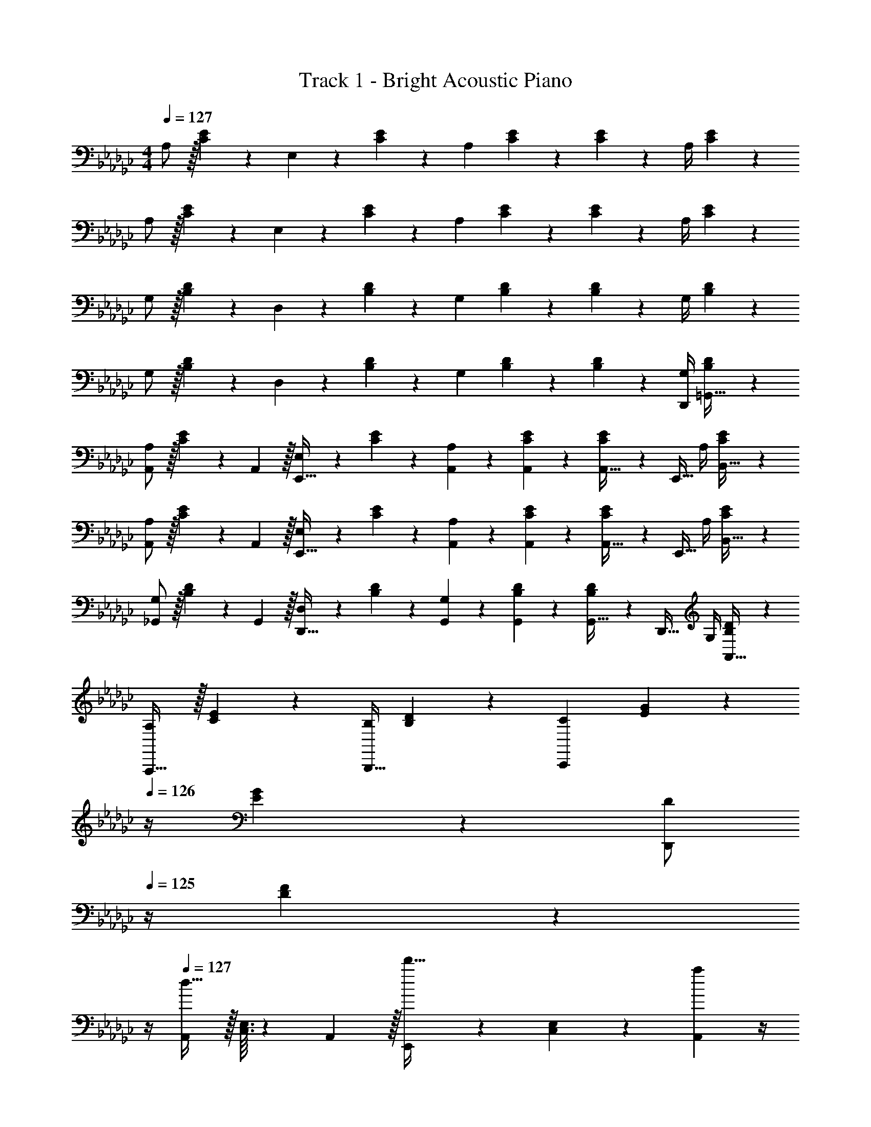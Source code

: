X: 1
T: Track 1 - Bright Acoustic Piano
Z: ABC Generated by Starbound Composer v0.8.6
L: 1/4
M: 4/4
Q: 1/4=127
K: Gb
A,/ z/32 [C55/288E55/288] z89/288 E,71/288 z/288 [C41/224E41/224] z79/252 [z/A,37/72] [C13/72E13/72] z7/24 [C3/28E3/28] z11/28 A,/4 [C/5E/5] z3/10 
A,/ z/32 [C55/288E55/288] z89/288 E,71/288 z/288 [C41/224E41/224] z79/252 [z/A,37/72] [C13/72E13/72] z7/24 [C3/28E3/28] z11/28 A,/4 [C/5E/5] z3/10 
G,/ z/32 [B,55/288D55/288] z89/288 D,71/288 z/288 [B,41/224D41/224] z79/252 [z/G,37/72] [B,13/72D13/72] z7/24 [B,3/28D3/28] z11/28 G,/4 [B,/5D/5] z3/10 
G,/ z/32 [B,55/288D55/288] z89/288 D,71/288 z/288 [B,41/224D41/224] z79/252 [z/G,37/72] [B,13/72D13/72] z7/24 [B,3/28D3/28] z11/28 [G,/4D,,/4] [B,/5D/5=G,,15/32] z3/10 
[A,/A,,/] z/32 [C55/288E55/288] z/18 A,,2/9 z/32 [E,71/288E,,15/32] z/288 [C41/224E41/224] z79/252 [A,,65/252A,37/72] z61/252 [C13/72E13/72A,,73/288] z7/24 [C3/28E3/28A,,9/32] z/7 [z/4E,,15/32] A,/4 [C/5E/5B,,15/32] z3/10 
[A,/A,,/] z/32 [C55/288E55/288] z/18 A,,2/9 z/32 [E,71/288E,,15/32] z/288 [C41/224E41/224] z79/252 [A,,65/252A,37/72] z61/252 [C13/72E13/72A,,73/288] z7/24 [C3/28E3/28A,,9/32] z/7 [z/4E,,15/32] A,/4 [C/5E/5B,,15/32] z3/10 
[G,/_G,,/] z/32 [B,55/288D55/288] z/18 G,,2/9 z/32 [D,71/288D,,15/32] z/288 [B,41/224D41/224] z79/252 [G,,65/252G,37/72] z61/252 [B,13/72D13/72G,,73/288] z7/24 [B,3/28D3/28G,,9/32] z/7 [z/4D,,15/32] G,/4 [B,/5D/5A,,15/32] z3/10 
[A,/A,,,33/32] z/32 [C55/288E55/288] z89/288 [B,/4B,,,23/32] [B,41/224D41/224] z79/252 [z/C37/72C,,11/9] [E13/72G13/72] z/24 
Q: 1/4=126
z/4 [E3/28G3/28] z/7 [z/4D/D,,] 
Q: 1/4=125
z/4 [D/5F/5] z/20 
Q: 1/4=124
z/4 
Q: 1/4=127
[A,,/d33/32] z/32 [C,3/32E,3/32] z11/72 A,,2/9 z/32 [E,,71/288d'23/32] z/288 [C,41/224E,41/224] z79/252 [A,,2/9a20/9] z/4 
Q: 1/4=126
z/36 [C,7/72E,7/72] z3/8 
Q: 1/4=125
[C,3/28E,3/28] z/7 
Q: 1/4=124
E,,15/32 z/32 
Q: 1/4=123
[C,/5E,/5] z3/10 
[z/4A,,/g33/32] 
Q: 1/4=127
z9/32 [C,3/32E,3/32] z11/72 A,,2/9 z/32 [E,,71/288d'23/32] z/288 [C,41/224E,41/224] z79/252 [A,,2/9d20/9] z5/18 [C,7/72E,7/72] z3/8 [C,3/28E,3/28] z/7 [z/4E,,7/24] [z/4B,,9/32] [z/4A,,5/18] [z/4E,,9/32] 
[G,,11/24d33/32] z7/96 [B,,3/32D,3/32] z11/72 G,,2/9 z/32 [D,,71/288f23/32] z/288 [B,,41/224D,41/224] z79/252 [G,,2/9d'31/18] z/4 
Q: 1/4=126
z/36 [B,,7/72D,7/72] z3/8 
Q: 1/4=125
[B,,3/28D,3/28] z/7 
Q: 1/4=124
D,,15/32 z/32 
Q: 1/4=123
[B,,/5D,/5e'15/32] z3/10 
[z/4G,,/d'33/32] 
Q: 1/4=127
z9/32 [B,,3/32D,3/32] z11/72 G,,2/9 z/32 [D,,71/288a23/32] z/288 [B,,41/224D,41/224] z79/252 [G,,2/9g/] z5/18 [B,,7/72D,7/72g49/180] z5/32 [z7/32a25/96] [B,,3/28D,3/28b7/24] z/7 [z/4a7/24] [z/4=g9/32D,,9/32] [z/4e5/18G,,5/18] [z/4B9/32=G,,9/32] 
[A,,11/24d31/32] z7/96 [C,3/32E,3/32] z11/72 A,,2/9 z/32 [E,,71/288d'23/32] z/288 [C,41/224E,41/224] z79/252 [A,,2/9a20/9] z/4 
Q: 1/4=126
z/36 [C,7/72E,7/72] z3/8 
Q: 1/4=125
[C,3/28E,3/28] z/7 
Q: 1/4=124
E,,15/32 z/32 
Q: 1/4=123
[C,/5E,/5] z3/10 
[z/4A,,/_g33/32] 
Q: 1/4=127
z9/32 [C,3/32E,3/32] z11/72 A,,2/9 z/32 [E,,71/288d'23/32] z/288 [C,41/224E,41/224] z79/252 [A,,2/9d/] z5/18 [C,7/72E,7/72d49/180] z5/32 [z7/32g25/96] [C,3/28E,3/28a7/24] z/7 [z/4b7/24E,,15/32] [z/4a9/32] [C,/5E,/5g5/18] z/20 [z/4e9/32] 
[_G,,/A33/32d33/32] z/32 [B,,3/32D,3/32] z11/72 G,,2/9 z/32 [D,,71/288A23/32d23/32f23/32] z/288 [B,,41/224D,41/224] z79/252 [G,,2/9a31/18d'31/18f'31/18] z5/18 [B,,7/72D,7/72] z3/8 [B,,3/28D,3/28] z/7 D,,15/32 z/32 [B,,/5D,/5b15/32e'15/32g'/] z3/10 
[A,,,/a33/32d'33/32f'33/32] z/32 [C,55/288E,55/288] z89/288 [B,,,71/288d23/32f23/32a23/32] z/288 [B,,41/224D,41/224] z79/252 [d17/36g/b/C,,37/72] z/36 [E,13/72G,13/72g49/180] z7/96 [z7/32f25/96] [E,3/28G,3/28d7/24] z/7 [z/4B7/24D,,15/32] [z/4A9/32] [D,/5F,/5G5/18] z/20 [z/4E9/32] 
[C,,/D31/32] z/32 [E,,3/32G,,3/32] z11/72 [z7/72C,,2/9] =c/8 [z/32d5/16] G,,,71/288 z/288 [E,,41/224G,,41/224] z15/224 B3/16 z17/288 C,,2/9 z/32 A3/16 z/32 
Q: 1/4=126
z/36 [E,,7/72G,,7/72] z5/32 [z7/32G121/224] 
Q: 1/4=125
[E,,3/28G,,3/28] z/7 
Q: 1/4=124
[z/4F7/24G,,,15/32] G/7 z3/28 
Q: 1/4=123
[E,,/5G,,/5] z/20 [z/4A41/32] 
[z/4C,,/] 
Q: 1/4=127
z9/32 [E,,3/32G,,3/32] z11/72 C,,2/9 z/32 [G,,,71/288f23/32] z/288 [E,,41/224G,,41/224] z/28 _f/8 e/8 [z/36d13/24] C,,2/9 z5/18 [E,,7/72G,,7/72F13/72A13/72] z3/8 [E,,3/28G,,3/28G/4B/4] z/7 [F/4A/4G,,,15/32] [E/4G/4] [E,,/5G,,/5D2/9F/4] z/20 [B,7/32G/4] z/32 
[B,,,/D33/32F33/32] z/32 [D,,3/32F,,3/32] z11/72 B,,,2/9 [z/32c3/16] [z13/96F,,,71/288] [z11/96A/3d/3] [D,,41/224F,,41/224] z15/224 [B3/16G43/160] z17/288 B,,,2/9 z/32 [z71/288A/F121/224] [D,,7/72F,,7/72] z/8 
Q: 1/4=126
z/32 [z7/32G15/32E121/224] [D,,3/28F,,3/28] z/7 [F/4D7/24F,,,15/32] 
Q: 1/4=125
[G/10E/7] z3/20 [D,,/5F,,/5] z/20 
Q: 1/4=124
[z/4=G23/24D41/32] 
Q: 1/4=127
B,,,/ z/32 [D,,3/32E,,3/32] z11/72 [z7/72B,,,2/9] c/8 [z/32d5/16] E,,,71/288 z/288 [D,,41/224E,,41/224] z15/224 [z71/288e25/96] [d37/288B,,,2/9] z107/288 [D,,7/72E,,7/72B4/9] z/8 
Q: 1/4=126
z/4 [D,,3/28E,,3/28] z/7 [z/4E,,,15/32] 
Q: 1/4=125
B/8 A3/32 z/32 [D,,/5E,,/5G3/7] z/20 
Q: 1/4=124
z/4 
Q: 1/4=127
[A,,,/E33/32] z/32 [C,,3/32E,,3/32] z11/72 A,,,2/9 z/32 [d71/288E,,,71/288] z/288 [B3/32C,,41/224E,,41/224] z5/32 B7/32 z/36 [_G7/72A,,,2/9] z5/32 A7/32 z/36 [E7/72C,,7/72E,,7/72] z/8 
Q: 1/4=126
z/32 G7/32 [C3/28C,,3/28E,,3/28] z/7 [D/4F/4E,,,15/32] 
Q: 1/4=125
[E7/36G7/36] z/18 [C,,/5E,,/5] z/20 
Q: 1/4=124
[z/4F73/32A73/32] 
Q: 1/4=127
B,,,/ z/32 [D,,3/32F,,3/32] z11/72 B,,,2/9 z/32 F,,,71/288 z/288 [D,,41/224F,,41/224] z79/252 B,,,2/9 z/32 [z71/288F23/32A23/32] [D,,7/72F,,7/72] z3/8 [D,,3/28F,,3/28G23/32B3/4] z/7 F,,,15/32 z/32 [D,,/5F,,/5F/A/] z3/10 
[E,,/F23/18A41/32] z/32 [F,,3/32A,,3/32] z11/72 E,,2/9 z/32 B,,,71/288 z/288 [F,,41/224A,,41/224B43/160] z15/224 [z71/288d25/96] [E,,2/9=f49/180] z/32 [z7/32a43/160] 
Q: 1/4=126
z/36 [F,,7/72A,,7/72f49/180] z5/32 [z7/32a25/96] 
Q: 1/4=125
[F,,3/28A,,3/28b7/24] z/7 
Q: 1/4=124
[z/4d'7/24B,,,15/32] [z/4a9/32] 
Q: 1/4=123
[F,,/5A,,/5d'5/18] z/20 [z/4f'9/32] 
[z/4E,,/d'13/18a'7/9] 
Q: 1/4=127
z9/32 [F,,3/32A,,3/32] z11/72 [E,,2/9a13/18f'217/288] z/32 B,,,71/288 z/288 [F,,41/224A,,41/224] z15/224 [z71/288d'23/32g'215/288] E,,2/9 z5/18 [F,,7/72A,,7/72a13/18f'13/18] z3/8 [F,,3/28A,,3/28] z/7 [f15/32B,,,15/32d'/] z/32 [F,,/5A,,/5d15/32a/] z3/10 
[C,,/D33/32] z/32 [E,,3/32G,,3/32] z11/72 [z7/72C,,2/9] c/8 [z/32d5/16] G,,,71/288 z/288 [E,,41/224G,,41/224] z15/224 B3/16 z17/288 C,,2/9 z/32 A3/16 z/32 
Q: 1/4=126
z/36 [E,,7/72G,,7/72] z5/32 [z7/32G121/224] 
Q: 1/4=125
[E,,3/28G,,3/28] z/7 
Q: 1/4=124
[z/4F7/24G,,,15/32] G/7 z3/28 
Q: 1/4=123
[E,,/5G,,/5] z/20 [z/4A41/32] 
[z/4C,,/] 
Q: 1/4=127
z9/32 [E,,3/32G,,3/32] z11/72 C,,2/9 z/32 [G,,,71/288f23/32] z/288 [E,,41/224G,,41/224] z79/252 [C,,2/9d37/72] z5/18 [E,,7/72G,,7/72F13/72] z3/8 [E,,3/28G,,3/28G/4] z/7 [F/4G,,,15/32] E/4 [D,,/5G,,/5D2/9] z/20 [B,7/32A/4] z/32 
[B,,,/D33/32F33/32] z/32 [D,,3/32F,,3/32] z11/72 B,,,2/9 [z/32c3/16] [z13/96F,,,71/288] [z11/96d/3f/3] [D,,41/224F,,41/224] z15/224 [e3/16B43/160] z17/288 B,,,2/9 z/32 [z71/288d/A121/224] [D,,7/72F,,7/72] z5/32 [z7/32B15/32G121/224] [D,,3/28F,,3/28] z/7 [d/4F7/24F,,,15/32] [=d/10G/7] z3/20 [D,,/5F,,/5] z/20 [z/4e23/24=G41/32] 
E,,/ z/32 [=G,,3/32B,,3/32] z11/72 [z7/72E,,2/9] c/8 [z/32_d5/16] B,,,71/288 z/288 [G,,41/224B,,41/224] z15/224 [z71/288e25/96] [d37/288E,,2/9] z107/288 [G,,7/72B,,7/72B4/9] z3/8 [G,,3/28B,,3/28] z/7 [z/4B,,,15/32] B/8 A3/32 z/32 [G,,/5B,,/5G3/7] z3/10 
[A,,,/E33/32] z/32 [C,,3/32E,,3/32] z11/72 A,,,2/9 z/32 [E,,,71/288d15/32] z/288 [C,,41/224E,,41/224] z15/224 [z71/288B15/32] A,,,2/9 z/32 [z7/32A15/32] 
Q: 1/4=126
z/36 [C,,7/72E,,7/72] z5/32 [z7/32_G7/16] 
Q: 1/4=125
[C,,3/28E,,3/28] z/7 
Q: 1/4=124
[F/4E,,,15/32] G7/36 z/18 
Q: 1/4=123
[C,,/5E,,/5] z/20 [z/4A73/32] 
[z/4A,,,/] 
Q: 1/4=127
z9/32 [C,,3/32E,,3/32] z11/72 A,,,2/9 z/32 E,,,71/288 z/288 [C,,41/224E,,41/224] z79/252 A,,,2/9 z/32 [z71/288A23/32] [C,,7/72E,,7/72] z3/8 [C,,3/28E,,3/28B23/32] z/7 E,,,15/32 z/32 [C,,/5E,,/5G15/32] z3/10 
[G,,,/A23/18] z/32 [B,,,3/32D,,3/32] z11/72 G,,,2/9 z/32 D,,,71/288 z/288 [B,,,41/224D,,41/224B43/160] z15/224 [z71/288d25/96] [G,,,2/9f49/180] z/32 [z71/288a43/160] [B,,,7/72D,,7/72f49/180] z5/32 [z7/32a25/96] [B,,,3/28D,,3/28b7/24] z/7 [z/4d'7/24D,,,15/32] [z/4a9/32] [B,,,/5D,,/5d'5/18] z/20 [z/4f'9/32] 
[G,,,/d'13/18a'7/9] z/32 [B,,,3/32D,,3/32] z11/72 [G,,,2/9a13/18f'217/288] z/32 D,,,71/288 z/288 [B,,,41/224D,,41/224] z15/224 [z71/288f23/32d'215/288] G,,,2/9 z5/18 [B,,,7/72D,,7/72d13/18a13/18] z3/8 [B,,,3/28D,,3/28] z/7 [D,,,/4B15/32f/] [B,,,/10D,,/10] z3/20 [d15/32a15/32B,,,15/32D,,15/32] z/32 
A,/ z/32 [C55/288E55/288] z89/288 E,71/288 z/288 [C41/224E41/224] z79/252 [z/A,37/72] [C13/72E13/72] z7/24 [C3/28E3/28] z11/28 A,/4 [C/5E/5] z3/10 
A,/ z/32 [C55/288E55/288] z89/288 E,71/288 z/288 [C41/224E41/224] z79/252 [z/A,37/72] [C13/72E13/72] z7/24 [C3/28E3/28] z11/28 A,/4 [C/5E/5] z3/10 
G,/ z/32 [B,55/288D55/288] z89/288 D,71/288 z/288 [B,41/224D41/224] z79/252 [z/G,37/72] [B,13/72D13/72] z7/24 [B,3/28D3/28] z11/28 G,/4 [B,/5D/5] z3/10 
G,/ z/32 [B,55/288D55/288] z89/288 D,71/288 z/288 [B,41/224D41/224] z79/252 [z/G,37/72] [B,13/72D13/72] z7/24 [B,3/28D3/28] z11/28 [G,/4D,,/4] [B,/5D/5G,,15/32] z3/10 
[A,/A,,/] z/32 [C55/288E55/288] z/18 A,,2/9 z/32 [E,71/288E,,15/32] z/288 [C41/224E41/224] z79/252 [A,,65/252A,37/72] z61/252 [C13/72E13/72A,,73/288] z7/24 [C3/28E3/28A,,9/32] z/7 [z/4E,,15/32] A,/4 [C/5E/5B,,15/32] z3/10 
[A,/A,,/] z/32 [C55/288E55/288] z/18 A,,2/9 z/32 [E,71/288E,,15/32] z/288 [C41/224E41/224] z79/252 [A,,65/252A,37/72] z61/252 [C13/72E13/72A,,73/288] z7/24 [C3/28E3/28A,,9/32] z/7 [z/4E,,15/32] A,/4 [C/5E/5B,,15/32] z3/10 
[G,/_G,,/] z/32 [B,55/288D55/288] z/18 G,,2/9 z/32 [D,71/288D,,15/32] z/288 [B,41/224D41/224] z79/252 [G,,65/252G,37/72] z61/252 [B,13/72D13/72G,,73/288] z7/24 [B,3/28D3/28G,,9/32] z/7 [z/4D,,15/32] G,/4 [B,/5D/5A,,15/32] z3/10 
[A,/A,,,33/32] z/32 [C55/288E55/288] z89/288 [B,/4B,,,23/32] [B,41/224D41/224] z79/252 [z/C37/72C,,11/9] [E13/72G13/72] z/24 
Q: 1/4=126
z/4 [E3/28G3/28] z/7 [z/4D/D,,] 
Q: 1/4=125
z/4 [D/5F/5] z/20 
Q: 1/4=124
z/4 
Q: 1/4=127
[A,,/d33/32] z/32 [C,3/32E,3/32] z11/72 A,,2/9 z/32 [E,,71/288d'23/32] z/288 [C,41/224E,41/224] z79/252 [A,,2/9a20/9] z/4 
Q: 1/4=126
z/36 [C,7/72E,7/72] z3/8 
Q: 1/4=125
[C,3/28E,3/28] z/7 
Q: 1/4=124
E,,15/32 z/32 
Q: 1/4=123
[C,/5E,/5] z3/10 
[z/4A,,/g33/32] 
Q: 1/4=127
z9/32 [C,3/32E,3/32] z11/72 A,,2/9 z/32 [E,,71/288d'23/32] z/288 [C,41/224E,41/224] z79/252 [A,,2/9d20/9] z5/18 [C,7/72E,7/72] z3/8 [C,3/28E,3/28] z/7 [z/4E,,7/24] [z/4B,,9/32] [z/4A,,5/18] [z/4E,,9/32] 
[G,,11/24d33/32] z7/96 [B,,3/32D,3/32] z11/72 G,,2/9 z/32 [D,,71/288f23/32] z/288 [B,,41/224D,41/224] z79/252 [G,,2/9d'31/18] z/4 
Q: 1/4=126
z/36 [B,,7/72D,7/72] z3/8 
Q: 1/4=125
[B,,3/28D,3/28] z/7 
Q: 1/4=124
D,,15/32 z/32 
Q: 1/4=123
[B,,/5D,/5e'15/32] z3/10 
[z/4G,,/d'33/32] 
Q: 1/4=127
z9/32 [B,,3/32D,3/32] z11/72 G,,2/9 z/32 [D,,71/288a23/32] z/288 [B,,41/224D,41/224] z79/252 [G,,2/9g/] z5/18 [B,,7/72D,7/72g49/180] z5/32 [z7/32a25/96] [B,,3/28D,3/28b7/24] z/7 [z/4a7/24] [z/4=g9/32D,,9/32] [z/4e5/18G,,5/18] [z/4B9/32=G,,9/32] 
[A,,11/24d31/32] z7/96 [C,3/32E,3/32] z11/72 A,,2/9 z/32 [E,,71/288d'23/32] z/288 [C,41/224E,41/224] z79/252 [A,,2/9a20/9] z/4 
Q: 1/4=126
z/36 [C,7/72E,7/72] z3/8 
Q: 1/4=125
[C,3/28E,3/28] z/7 
Q: 1/4=124
E,,15/32 z/32 
Q: 1/4=123
[C,/5E,/5] z3/10 
[z/4A,,/_g33/32] 
Q: 1/4=127
z9/32 [C,3/32E,3/32] z11/72 A,,2/9 z/32 [E,,71/288d'23/32] z/288 [C,41/224E,41/224] z79/252 [A,,2/9d/] z5/18 [C,7/72E,7/72d49/180] z5/32 [z7/32g25/96] [C,3/28E,3/28a7/24] z/7 [z/4b7/24E,,15/32] [z/4a9/32] [C,/5E,/5g5/18] z/20 [z/4e9/32] 
[_G,,/A33/32d33/32] z/32 [B,,3/32D,3/32] z11/72 G,,2/9 z/32 [D,,71/288A23/32d23/32f23/32] z/288 [B,,41/224D,41/224] z79/252 [G,,2/9a31/18d'31/18f'31/18] z5/18 [B,,7/72D,7/72] z3/8 [B,,3/28D,3/28] z/7 D,,15/32 z/32 [B,,/5D,/5b15/32e'15/32g'/] z3/10 
[A,,,/a33/32d'33/32f'33/32] z/32 [C,55/288E,55/288] z89/288 [B,,,71/288d23/32f23/32a23/32] z/288 [B,,41/224D,41/224] z79/252 [d17/36g/b/C,,37/72] z/36 [E,13/72G,13/72g49/180] z7/96 [z7/32f25/96] [E,3/28G,3/28d7/24] z/7 [z/4B7/24D,,15/32] [z/4A9/32] [D,/5F,/5G5/18] z/20 [z/4E9/32] 
[C,,/D31/32] z/32 [E,,3/32G,,3/32] z11/72 [z7/72C,,2/9] c/8 [z/32d5/16] G,,,71/288 z/288 [E,,41/224G,,41/224] z15/224 B3/16 z17/288 C,,2/9 z/32 A3/16 z/32 
Q: 1/4=126
z/36 [E,,7/72G,,7/72] z5/32 [z7/32G121/224] 
Q: 1/4=125
[E,,3/28G,,3/28] z/7 
Q: 1/4=124
[z/4F7/24G,,,15/32] G/7 z3/28 
Q: 1/4=123
[E,,/5G,,/5] z/20 [z/4A41/32] 
[z/4C,,/] 
Q: 1/4=127
z9/32 [E,,3/32G,,3/32] z11/72 C,,2/9 z/32 [G,,,71/288f23/32] z/288 [E,,41/224G,,41/224] z/28 _f/8 e/8 [z/36d13/24] C,,2/9 z5/18 [E,,7/72G,,7/72F13/72A13/72] z3/8 [E,,3/28G,,3/28G/4B/4] z/7 [F/4A/4G,,,15/32] [E/4G/4] [E,,/5G,,/5D2/9F/4] z/20 [B,7/32G/4] z/32 
[B,,,/D33/32F33/32] z/32 [D,,3/32F,,3/32] z11/72 B,,,2/9 [z/32c3/16] [z13/96F,,,71/288] [z11/96A/3d/3] [D,,41/224F,,41/224] z15/224 [B3/16G43/160] z17/288 B,,,2/9 z/32 [z71/288A/F121/224] [D,,7/72F,,7/72] z/8 
Q: 1/4=126
z/32 [z7/32G15/32E121/224] [D,,3/28F,,3/28] z/7 [F/4D7/24F,,,15/32] 
Q: 1/4=125
[G/10E/7] z3/20 [D,,/5F,,/5] z/20 
Q: 1/4=124
[z/4=G23/24D41/32] 
Q: 1/4=127
B,,,/ z/32 [D,,3/32E,,3/32] z11/72 [z7/72B,,,2/9] c/8 [z/32d5/16] E,,,71/288 z/288 [D,,41/224E,,41/224] z15/224 [z71/288e25/96] [d37/288B,,,2/9] z107/288 [D,,7/72E,,7/72B4/9] z/8 
Q: 1/4=126
z/4 [D,,3/28E,,3/28] z/7 [z/4E,,,15/32] 
Q: 1/4=125
B/8 A3/32 z/32 [D,,/5E,,/5G3/7] z/20 
Q: 1/4=124
z/4 
Q: 1/4=127
[A,,,/E33/32] z/32 [C,,3/32E,,3/32] z11/72 A,,,2/9 z/32 [d71/288E,,,71/288] z/288 [B3/32C,,41/224E,,41/224] z5/32 B7/32 z/36 [_G7/72A,,,2/9] z5/32 A7/32 z/36 [E7/72C,,7/72E,,7/72] z/8 
Q: 1/4=126
z/32 G7/32 [C3/28C,,3/28E,,3/28] z/7 [D/4F/4E,,,15/32] 
Q: 1/4=125
[E7/36G7/36] z/18 [C,,/5E,,/5] z/20 
Q: 1/4=124
[z/4F73/32A73/32] 
Q: 1/4=127
B,,,/ z/32 [D,,3/32F,,3/32] z11/72 B,,,2/9 z/32 F,,,71/288 z/288 [D,,41/224F,,41/224] z79/252 B,,,2/9 z/32 [z71/288F23/32A23/32] [D,,7/72F,,7/72] z3/8 [D,,3/28F,,3/28G23/32B3/4] z/7 F,,,15/32 z/32 [D,,/5F,,/5F/A/] z3/10 
[E,,/F23/18A41/32] z/32 [F,,3/32A,,3/32] z11/72 E,,2/9 z/32 B,,,71/288 z/288 [F,,41/224A,,41/224B43/160] z15/224 [z71/288d25/96] [E,,2/9=f49/180] z/32 [z7/32a43/160] 
Q: 1/4=126
z/36 [F,,7/72A,,7/72f49/180] z5/32 [z7/32a25/96] 
Q: 1/4=125
[F,,3/28A,,3/28b7/24] z/7 
Q: 1/4=124
[z/4d'7/24B,,,15/32] [z/4a9/32] 
Q: 1/4=123
[F,,/5A,,/5d'5/18] z/20 [z/4f'9/32] 
[z/4E,,/d'13/18a'7/9] 
Q: 1/4=127
z9/32 [F,,3/32A,,3/32] z11/72 [E,,2/9a13/18f'217/288] z/32 B,,,71/288 z/288 [F,,41/224A,,41/224] z15/224 [z71/288d'23/32g'215/288] E,,2/9 z5/18 [F,,7/72A,,7/72a13/18f'13/18] z3/8 [F,,3/28A,,3/28] z/7 [f15/32B,,,15/32d'/] z/32 [F,,/5A,,/5d15/32a/] z3/10 
[C,,/D33/32] z/32 [E,,3/32G,,3/32] z11/72 [z7/72C,,2/9] c/8 [z/32d5/16] G,,,71/288 z/288 [E,,41/224G,,41/224] z15/224 B3/16 z17/288 C,,2/9 z/32 A3/16 z/32 
Q: 1/4=126
z/36 [E,,7/72G,,7/72] z5/32 [z7/32G121/224] 
Q: 1/4=125
[E,,3/28G,,3/28] z/7 
Q: 1/4=124
[z/4F7/24G,,,15/32] G/7 z3/28 
Q: 1/4=123
[E,,/5G,,/5] z/20 [z/4A41/32] 
[z/4C,,/] 
Q: 1/4=127
z9/32 [E,,3/32G,,3/32] z11/72 C,,2/9 z/32 [G,,,71/288f23/32] z/288 [E,,41/224G,,41/224] z79/252 [C,,2/9d37/72] z5/18 [E,,7/72G,,7/72F13/72] z3/8 [E,,3/28G,,3/28G/4] z/7 [F/4G,,,15/32] E/4 [D,,/5G,,/5D2/9] z/20 [B,7/32A/4] z/32 
[B,,,/D33/32F33/32] z/32 [D,,3/32F,,3/32] z11/72 B,,,2/9 [z/32c3/16] [z13/96F,,,71/288] [z11/96d/3f/3] [D,,41/224F,,41/224] z15/224 [e3/16B43/160] z17/288 B,,,2/9 z/32 [z71/288d/A121/224] [D,,7/72F,,7/72] z5/32 [z7/32B15/32G121/224] [D,,3/28F,,3/28] z/7 [d/4F7/24F,,,15/32] [=d/10G/7] z3/20 [D,,/5F,,/5] z/20 [z/4e23/24=G41/32] 
E,,/ z/32 [=G,,3/32B,,3/32] z11/72 [z7/72E,,2/9] c/8 [z/32_d5/16] B,,,71/288 z/288 [G,,41/224B,,41/224] z15/224 [z71/288e25/96] [d37/288E,,2/9] z107/288 [G,,7/72B,,7/72B4/9] z3/8 [G,,3/28B,,3/28] z/7 [z/4B,,,15/32] B/8 A3/32 z/32 [G,,/5B,,/5G3/7] z3/10 
[A,,,/E33/32] z/32 [C,,3/32E,,3/32] z11/72 A,,,2/9 z/32 [E,,,71/288d15/32] z/288 [C,,41/224E,,41/224] z15/224 [z71/288B15/32] A,,,2/9 z/32 [z7/32A15/32] 
Q: 1/4=126
z/36 [C,,7/72E,,7/72] z5/32 [z7/32_G7/16] 
Q: 1/4=125
[C,,3/28E,,3/28] z/7 
Q: 1/4=124
[F/4E,,,15/32] G7/36 z/18 
Q: 1/4=123
[C,,/5E,,/5] z/20 [z/4A73/32] 
[z/4A,,,/] 
Q: 1/4=127
z9/32 [C,,3/32E,,3/32] z11/72 A,,,2/9 z/32 E,,,71/288 z/288 [C,,41/224E,,41/224] z79/252 A,,,2/9 z/32 [z71/288A23/32] [C,,7/72E,,7/72] z3/8 [C,,3/28E,,3/28B23/32] z/7 E,,,15/32 z/32 [C,,/5E,,/5G15/32] z3/10 
[G,,,/A23/18] z/32 [B,,,3/32D,,3/32] z11/72 G,,,2/9 z/32 D,,,71/288 z/288 [B,,,41/224D,,41/224B43/160] z15/224 [z71/288d25/96] [G,,,2/9f49/180] z/32 [z71/288a43/160] [B,,,7/72D,,7/72f49/180] z5/32 [z7/32a25/96] [B,,,3/28D,,3/28b7/24] z/7 [z/4d'7/24D,,,15/32] [z/4a9/32] [B,,,/5D,,/5d'5/18] z/20 [z/4f'9/32] 
[G,,,/d'13/18a'7/9] z/32 [B,,,3/32D,,3/32] z11/72 [G,,,2/9a13/18f'217/288] z/32 D,,,71/288 z/288 [B,,,41/224D,,41/224] z15/224 [z71/288f23/32d'215/288] G,,,2/9 z5/18 [B,,,7/72D,,7/72d13/18a13/18] z3/8 [B,,,3/28D,,3/28] z/7 [D,,,/4B15/32f/] [B,,,/10D,,/10] z3/20 [d15/32a15/32B,,,15/32D,,15/32] 
